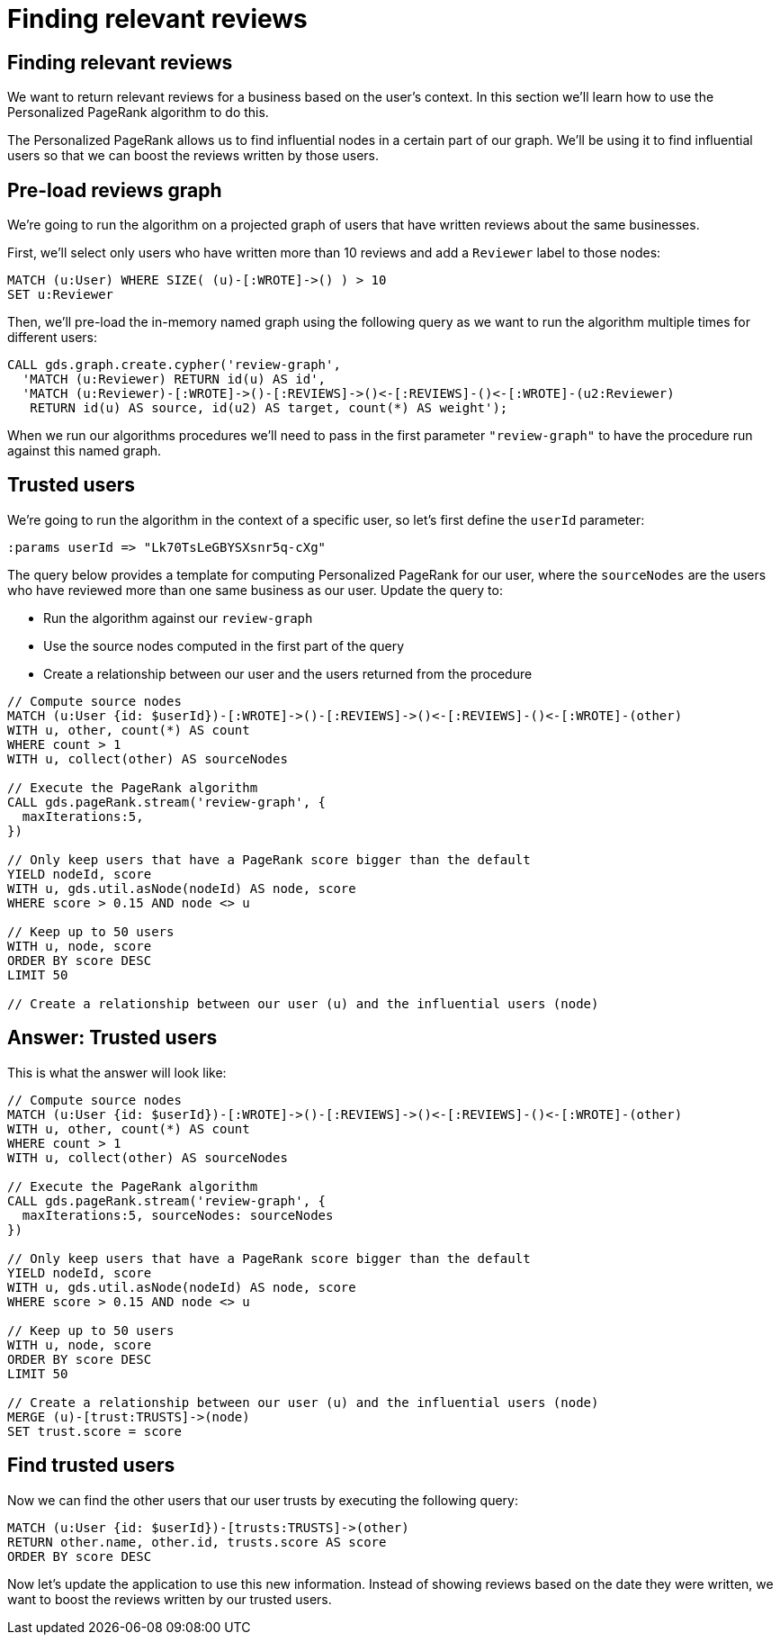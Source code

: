 = Finding relevant reviews

== Finding relevant reviews

We want to return relevant reviews for a business based on the user's context.
In this section we'll learn how to use the Personalized PageRank algorithm to do this.

The Personalized PageRank allows us to find influential nodes in a certain part of our graph.
We'll be using it to find influential users so that we can boost the reviews written by those users.

== Pre-load reviews graph

We're going to run the algorithm on a projected graph of users that have written reviews about the same businesses.

First, we'll select only users who have written more than 10 reviews and add a `Reviewer` label to those nodes:

[source, cypher]
----
MATCH (u:User) WHERE SIZE( (u)-[:WROTE]->() ) > 10
SET u:Reviewer
----

Then, we'll pre-load the in-memory named graph using the following query as we want to run the algorithm multiple times for different users:

[source, cypher]
----
CALL gds.graph.create.cypher('review-graph',
  'MATCH (u:Reviewer) RETURN id(u) AS id',
  'MATCH (u:Reviewer)-[:WROTE]->()-[:REVIEWS]->()<-[:REVIEWS]-()<-[:WROTE]-(u2:Reviewer)
   RETURN id(u) AS source, id(u2) AS target, count(*) AS weight');
----

When we run our algorithms procedures we'll need to pass in the first parameter `"review-graph"` to have the procedure run against this named graph.

== Trusted users

We're going to run the algorithm in the context of a specific user, so let's first define the `userId` parameter:

[source, cypher]
----
:params userId => "Lk70TsLeGBYSXsnr5q-cXg"
----

The query below provides a template for computing Personalized PageRank for our user, where the `sourceNodes` are the users who have reviewed more than one same business as our user.
Update the query to:

* Run the algorithm against our `review-graph`
* Use the source nodes computed in the first part of the query
* Create a relationship between our user and the users returned from the procedure

[source,Cypher]
----
// Compute source nodes
MATCH (u:User {id: $userId})-[:WROTE]->()-[:REVIEWS]->()<-[:REVIEWS]-()<-[:WROTE]-(other)
WITH u, other, count(*) AS count
WHERE count > 1
WITH u, collect(other) AS sourceNodes

// Execute the PageRank algorithm
CALL gds.pageRank.stream('review-graph', {
  maxIterations:5,
})

// Only keep users that have a PageRank score bigger than the default
YIELD nodeId, score
WITH u, gds.util.asNode(nodeId) AS node, score
WHERE score > 0.15 AND node <> u

// Keep up to 50 users
WITH u, node, score
ORDER BY score DESC
LIMIT 50

// Create a relationship between our user (u) and the influential users (node)
----

== Answer: Trusted users

This is what the answer will look like:

[source,Cypher]
----
// Compute source nodes
MATCH (u:User {id: $userId})-[:WROTE]->()-[:REVIEWS]->()<-[:REVIEWS]-()<-[:WROTE]-(other)
WITH u, other, count(*) AS count
WHERE count > 1
WITH u, collect(other) AS sourceNodes

// Execute the PageRank algorithm
CALL gds.pageRank.stream('review-graph', {
  maxIterations:5, sourceNodes: sourceNodes
})

// Only keep users that have a PageRank score bigger than the default
YIELD nodeId, score
WITH u, gds.util.asNode(nodeId) AS node, score
WHERE score > 0.15 AND node <> u

// Keep up to 50 users
WITH u, node, score
ORDER BY score DESC
LIMIT 50

// Create a relationship between our user (u) and the influential users (node)
MERGE (u)-[trust:TRUSTS]->(node)
SET trust.score = score
----

== Find trusted users

Now we can find the other users that our user trusts by executing the following query:

[source,Cypher]
----
MATCH (u:User {id: $userId})-[trusts:TRUSTS]->(other)
RETURN other.name, other.id, trusts.score AS score
ORDER BY score DESC
----

Now let's update the application to use this new information.
Instead of showing reviews based on the date they were written, we want to boost the reviews written by our trusted users.

ifdef::env-guide[]
pass:a[<a play-topic='{guides}/05.html'>Continue to Exercise 5: Photo Recommendations</a>]
endif::[]

